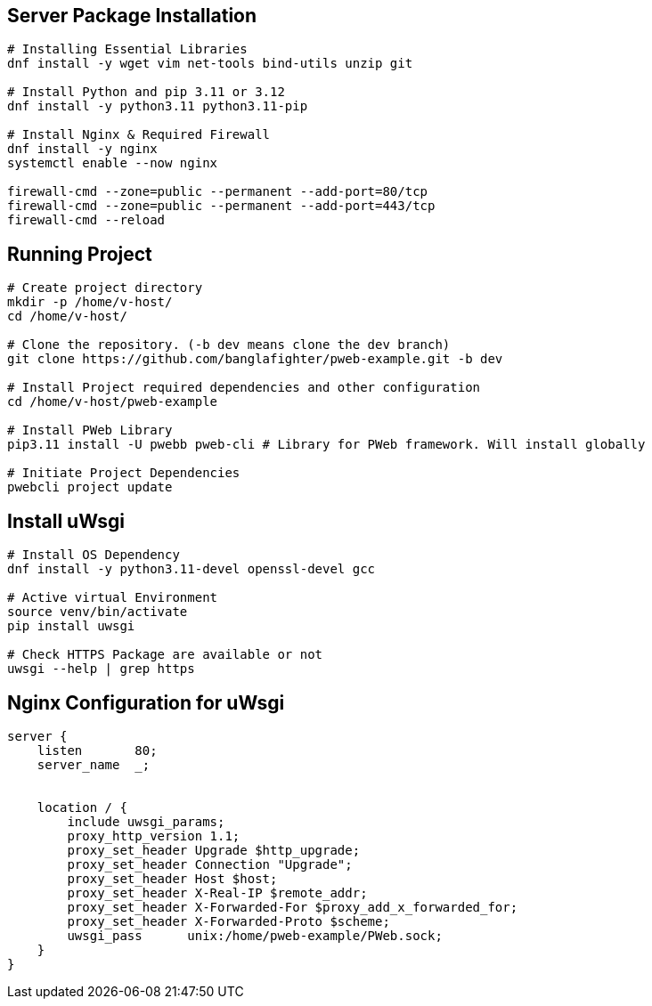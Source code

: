 

== Server Package Installation
```bash
# Installing Essential Libraries
dnf install -y wget vim net-tools bind-utils unzip git

# Install Python and pip 3.11 or 3.12
dnf install -y python3.11 python3.11-pip

# Install Nginx & Required Firewall
dnf install -y nginx
systemctl enable --now nginx

firewall-cmd --zone=public --permanent --add-port=80/tcp
firewall-cmd --zone=public --permanent --add-port=443/tcp
firewall-cmd --reload
```

== Running Project
```bash
# Create project directory
mkdir -p /home/v-host/
cd /home/v-host/

# Clone the repository. (-b dev means clone the dev branch)
git clone https://github.com/banglafighter/pweb-example.git -b dev

# Install Project required dependencies and other configuration
cd /home/v-host/pweb-example

# Install PWeb Library
pip3.11 install -U pwebb pweb-cli # Library for PWeb framework. Will install globally

# Initiate Project Dependencies
pwebcli project update
```

== Install uWsgi
```bash
# Install OS Dependency
dnf install -y python3.11-devel openssl-devel gcc

# Active virtual Environment
source venv/bin/activate
pip install uwsgi

# Check HTTPS Package are available or not
uwsgi --help | grep https
```


== Nginx Configuration for uWsgi
```conf
server {
    listen       80;
    server_name  _;


    location / {
        include uwsgi_params;
        proxy_http_version 1.1;
        proxy_set_header Upgrade $http_upgrade;
        proxy_set_header Connection "Upgrade";
        proxy_set_header Host $host;
        proxy_set_header X-Real-IP $remote_addr;
        proxy_set_header X-Forwarded-For $proxy_add_x_forwarded_for;
        proxy_set_header X-Forwarded-Proto $scheme;
        uwsgi_pass      unix:/home/pweb-example/PWeb.sock;
    }
}
```